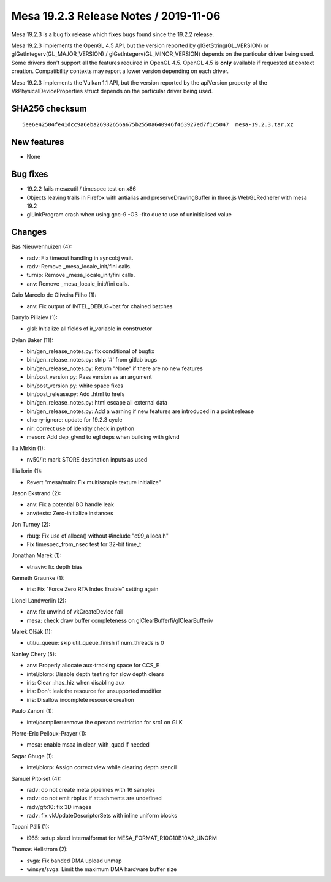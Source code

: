 Mesa 19.2.3 Release Notes / 2019-11-06
======================================

Mesa 19.2.3 is a bug fix release which fixes bugs found since the 19.2.2
release.

Mesa 19.2.3 implements the OpenGL 4.5 API, but the version reported by
glGetString(GL_VERSION) or glGetIntegerv(GL_MAJOR_VERSION) /
glGetIntegerv(GL_MINOR_VERSION) depends on the particular driver being
used. Some drivers don't support all the features required in OpenGL
4.5. OpenGL 4.5 is **only** available if requested at context creation.
Compatibility contexts may report a lower version depending on each
driver.

Mesa 19.2.3 implements the Vulkan 1.1 API, but the version reported by
the apiVersion property of the VkPhysicalDeviceProperties struct depends
on the particular driver being used.

SHA256 checksum
---------------

::

       5ee6e42504fe41dcc9a6eba26982656a675b2550a640946f463927ed7f1c5047  mesa-19.2.3.tar.xz

New features
------------

-  None

Bug fixes
---------

-  19.2.2 fails mesa:util / timespec test on x86
-  Objects leaving trails in Firefox with antialias and
   preserveDrawingBuffer in three.js WebGLRednerer with mesa 19.2
-  glLinkProgram crash when using gcc-9 -O3 -flto due to use of
   uninitialised value

Changes
-------

Bas Nieuwenhuizen (4):

-  radv: Fix timeout handling in syncobj wait.
-  radv: Remove \_mesa_locale_init/fini calls.
-  turnip: Remove \_mesa_locale_init/fini calls.
-  anv: Remove \_mesa_locale_init/fini calls.

Caio Marcelo de Oliveira Filho (1):

-  anv: Fix output of INTEL_DEBUG=bat for chained batches

Danylo Piliaiev (1):

-  glsl: Initialize all fields of ir_variable in constructor

Dylan Baker (11):

-  bin/gen_release_notes.py: fix conditional of bugfix
-  bin/gen_release_notes.py: strip '#' from gitlab bugs
-  bin/gen_release_notes.py: Return "None" if there are no new features
-  bin/post_version.py: Pass version as an argument
-  bin/post_version.py: white space fixes
-  bin/post_release.py: Add .html to hrefs
-  bin/gen_release_notes.py: html escape all external data
-  bin/gen_release_notes.py: Add a warning if new features are
   introduced in a point release
-  cherry-ignore: update for 19.2.3 cycle
-  nir: correct use of identity check in python
-  meson: Add dep_glvnd to egl deps when building with glvnd

Ilia Mirkin (1):

-  nv50/ir: mark STORE destination inputs as used

Illia Iorin (1):

-  Revert "mesa/main: Fix multisample texture initialize"

Jason Ekstrand (2):

-  anv: Fix a potential BO handle leak
-  anv/tests: Zero-initialize instances

Jon Turney (2):

-  rbug: Fix use of alloca() without #include "c99_alloca.h"
-  Fix timespec_from_nsec test for 32-bit time_t

Jonathan Marek (1):

-  etnaviv: fix depth bias

Kenneth Graunke (1):

-  iris: Fix "Force Zero RTA Index Enable" setting again

Lionel Landwerlin (2):

-  anv: fix unwind of vkCreateDevice fail
-  mesa: check draw buffer completeness on
   glClearBufferfi/glClearBufferiv

Marek Olšák (1):

-  util/u_queue: skip util_queue_finish if num_threads is 0

Nanley Chery (5):

-  anv: Properly allocate aux-tracking space for CCS_E
-  intel/blorp: Disable depth testing for slow depth clears
-  iris: Clear ::has_hiz when disabling aux
-  iris: Don't leak the resource for unsupported modifier
-  iris: Disallow incomplete resource creation

Paulo Zanoni (1):

-  intel/compiler: remove the operand restriction for src1 on GLK

Pierre-Eric Pelloux-Prayer (1):

-  mesa: enable msaa in clear_with_quad if needed

Sagar Ghuge (1):

-  intel/blorp: Assign correct view while clearing depth stencil

Samuel Pitoiset (4):

-  radv: do not create meta pipelines with 16 samples
-  radv: do not emit rbplus if attachments are undefined
-  radv/gfx10: fix 3D images
-  radv: fix vkUpdateDescriptorSets with inline uniform blocks

Tapani Pälli (1):

-  i965: setup sized internalformat for MESA_FORMAT_R10G10B10A2_UNORM

Thomas Hellstrom (2):

-  svga: Fix banded DMA upload unmap
-  winsys/svga: Limit the maximum DMA hardware buffer size
